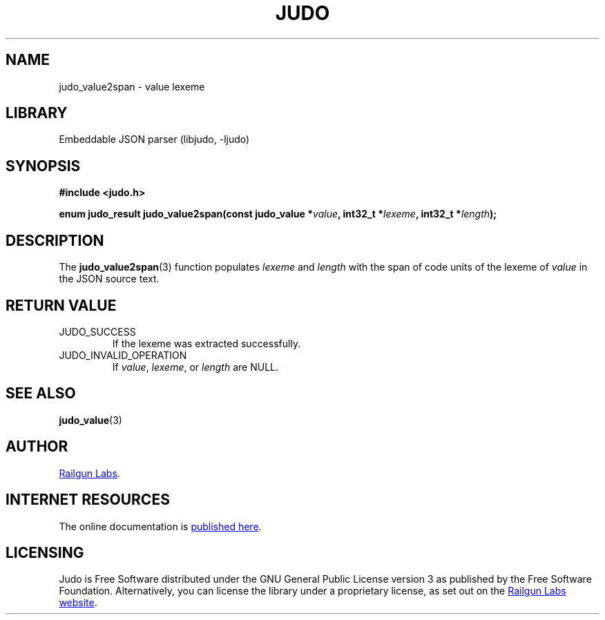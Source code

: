 .TH "JUDO" "3" "Feb 14th 2025" "Judo 1.0.0-rc1"
.SH NAME
judo_value2span \- value lexeme
.SH LIBRARY
Embeddable JSON parser (libjudo, -ljudo)
.SH SYNOPSIS
.nf
.B #include <judo.h>
.PP
.BI "enum judo_result judo_value2span(const judo_value *" value ", int32_t *" lexeme ", int32_t *" length ");"
.fi
.SH DESCRIPTION
The \f[B]judo_value2span\f[R](3) function populates \f[I]lexeme\f[R] and \f[I]length\f[R] with the span of code units of the lexeme of \f[I]value\f[R] in the JSON source text.
.SH RETURN VALUE
.TP
JUDO_SUCCESS
If the lexeme was extracted successfully.
.TP
JUDO_INVALID_OPERATION
If \f[I]value\f[R], \f[I]lexeme\f[R], or \f[I]length\f[R] are NULL.
.SH SEE ALSO
.BR judo_value (3)
.SH AUTHOR
.UR https://railgunlabs.com
Railgun Labs
.UE .
.SH INTERNET RESOURCES
The online documentation is
.UR https://railgunlabs.com/judo
published here
.UE .
.SH LICENSING
Judo is Free Software distributed under the GNU General Public License version 3 as published by the Free Software Foundation.
Alternatively, you can license the library under a proprietary license, as set out on the
.UR https://railgunlabs.com/judo/license/
Railgun Labs website
.UE .